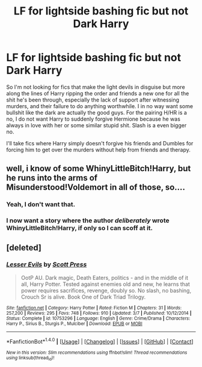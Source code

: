 #+TITLE: LF for lightside bashing fic but not Dark Harry

* LF for lightside bashing fic but not Dark Harry
:PROPERTIES:
:Author: Bisaster
:Score: 1
:DateUnix: 1503968846.0
:DateShort: 2017-Aug-29
:FlairText: Request
:END:
So I'm not looking for fics that make the light devils in disguise but more along the lines of Harry ripping the order and friends a new one for all the shit he's been through, especially the lack of support after witnessing murders, and their failure to do anything worthwhile. I in no way want some bullshit like the dark are actually the good guys. For the pairing H/HR is a no, I do not want Harry to suddenly forgive Hermione because he was always in love with her or some similar stupid shit. Slash is a even bigger no.

I'll take fics where Harry simply doesn't forgive his friends and Dumbles for forcing him to get over the murders without help from friends and therapy.


** well, i know of some WhinyLittleBitch!Harry, but he runs into the arms of Misunderstood!Voldemort in all of those, so....
:PROPERTIES:
:Author: solidmentalgrace
:Score: 3
:DateUnix: 1504006737.0
:DateShort: 2017-Aug-29
:END:

*** Yeah, I don't want that.
:PROPERTIES:
:Author: Bisaster
:Score: 1
:DateUnix: 1504009072.0
:DateShort: 2017-Aug-29
:END:


*** I now want a story where the author /deliberately/ wrote WhinyLittleBitch!Harry, if only so I can scoff at it.
:PROPERTIES:
:Author: wille179
:Score: 1
:DateUnix: 1504014768.0
:DateShort: 2017-Aug-29
:END:


** [deleted]
:PROPERTIES:
:Score: 1
:DateUnix: 1504110772.0
:DateShort: 2017-Aug-30
:END:

*** [[http://www.fanfiction.net/s/10753296/1/][*/Lesser Evils/*]] by [[https://www.fanfiction.net/u/4033897/Scott-Press][/Scott Press/]]

#+begin_quote
  OotP AU. Dark magic, Death Eaters, politics - and in the middle of it all, Harry Potter. Tested against enemies old and new, he learns that power requires sacrifices, revenge, doubly so. No slash, no bashing, Crouch Sr is alive. Book One of Dark Triad Trilogy.
#+end_quote

^{/Site/: [[http://www.fanfiction.net/][fanfiction.net]] *|* /Category/: Harry Potter *|* /Rated/: Fiction M *|* /Chapters/: 31 *|* /Words/: 257,200 *|* /Reviews/: 295 *|* /Favs/: 748 *|* /Follows/: 910 *|* /Updated/: 3/7 *|* /Published/: 10/12/2014 *|* /Status/: Complete *|* /id/: 10753296 *|* /Language/: English *|* /Genre/: Crime/Drama *|* /Characters/: Harry P., Sirius B., Sturgis P., Mulciber *|* /Download/: [[http://www.ff2ebook.com/old/ffn-bot/index.php?id=10753296&source=ff&filetype=epub][EPUB]] or [[http://www.ff2ebook.com/old/ffn-bot/index.php?id=10753296&source=ff&filetype=mobi][MOBI]]}

--------------

*FanfictionBot*^{1.4.0} *|* [[[https://github.com/tusing/reddit-ffn-bot/wiki/Usage][Usage]]] | [[[https://github.com/tusing/reddit-ffn-bot/wiki/Changelog][Changelog]]] | [[[https://github.com/tusing/reddit-ffn-bot/issues/][Issues]]] | [[[https://github.com/tusing/reddit-ffn-bot/][GitHub]]] | [[[https://www.reddit.com/message/compose?to=tusing][Contact]]]

^{/New in this version: Slim recommendations using/ ffnbot!slim! /Thread recommendations using/ linksub(thread_id)!}
:PROPERTIES:
:Author: FanfictionBot
:Score: 1
:DateUnix: 1504110792.0
:DateShort: 2017-Aug-30
:END:
